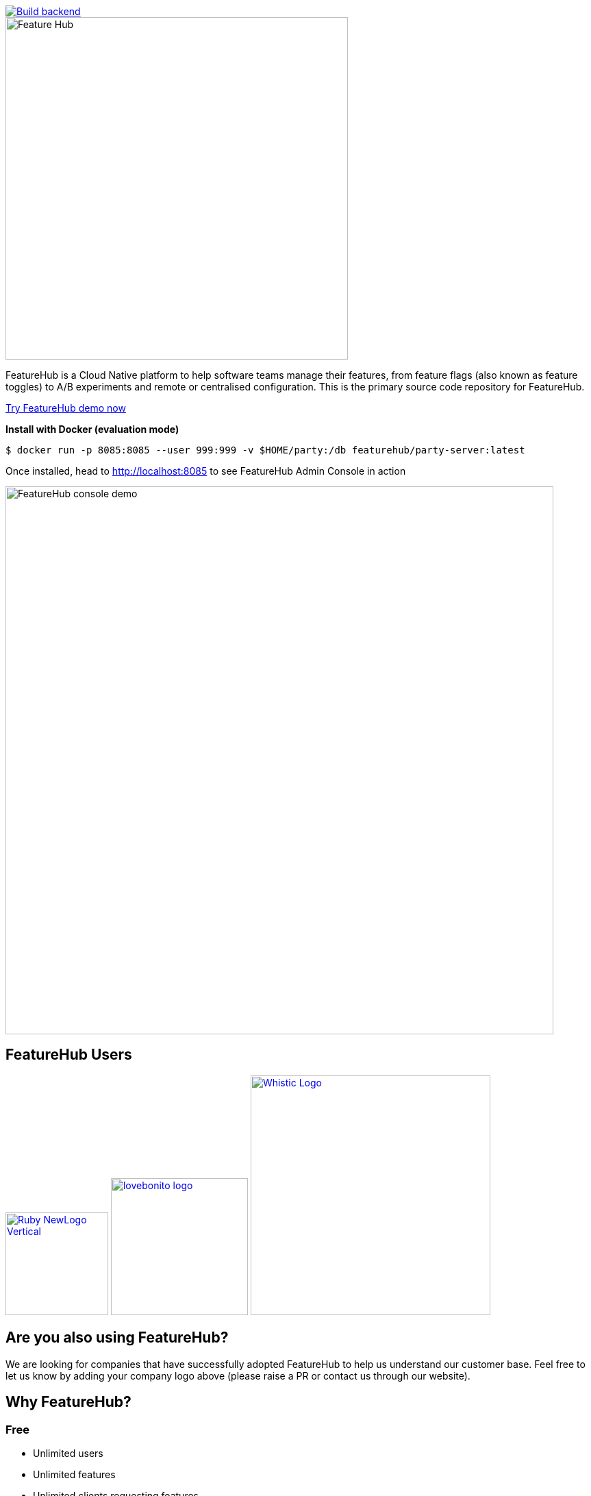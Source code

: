 [link=https://github.com/featurehub-io/featurehub/actions/workflows/codeql-analysis-java.yml]
image::https://github.com/featurehub-io/featurehub/actions/workflows/codeql-analysis-java.yml/badge.svg[Build backend]


:icons: font
image::docs/modules/ROOT/images/fh_primary_navy.png[Feature Hub,500]

FeatureHub is a Cloud Native platform to help software teams manage their features, from feature flags (also known as feature toggles) to A/B experiments and remote or centralised configuration.
This is the primary source code repository for FeatureHub.

https://demo.featurehub.io[Try FeatureHub demo now]

**Install with Docker (evaluation mode) **

```
$ docker run -p 8085:8085 --user 999:999 -v $HOME/party:/db featurehub/party-server:latest
```

Once installed, head to http://localhost:8085 to see FeatureHub Admin Console in action

image::docs/images/fh-features-console-dark.png[FeatureHub console demo,800]

== FeatureHub Users

image:docs/images/Ruby_NewLogo_Vertical.png[link="https://www.rubyplaynet.com/", 150] image:docs/images/lovebonito_logo.png[link="https://www.lovebonito.com/",200] image:docs/images/Whistic_Logo.png[link="https://www.whistic.com/",350]


== Are you also using FeatureHub?

We are looking for companies that have successfully adopted FeatureHub to help us understand our customer base. Feel free to let us know by adding your company logo above (please raise a PR or contact us through our website).


== Why FeatureHub?

=== Free

* Unlimited users
* Unlimited features
* Unlimited clients requesting features
* Unlimited Applications and Environments
* Unlimited scalability


=== Feature flags, A/B testing, experimentation and analytics support
* Choice of how to run your experiment - feature flag, number, string or remote configuration
* Split targeting strategies support: percentage rollout, targeting by country, device, platform, version or any custom attribute specific to your application.
* Integration with analytics so you can see how your experiments perform, with Google Analytics support out of the box


=== Easy to use

* Control features from an easy to use console
* View how your features are setup across each environment from the main console
* Environments promotion order - to help you see and order features by environment
* With "smart lock" only enable feature state updates when they are ready
* Use handy admin functions, like applications, environments and user management

=== Enterprise ready

* Run on your own infrastructure (self-hosted)
* SSO login support - Google, Microsoft, GitHub, Keycloak
* Access control levels to allow different teams/groups permissions.
* Multiple portfolios (department) support

=== Best development experience

* Easy to set up, Cloud Native - docker containers available
* Easy to integrate with test automation - API to control feature states from the tests is available
* Support for feature flags, numbers, strings and Json structure (remote configuration)
* Easy to log events with analytics with attached feature state
* Documentation and tutorials available

=== Supported SDKs

image:docs/images/languages.png[Featurehub SDK Languages,1000]

https://docs.featurehub.io/featurehub/latest/sdks.html#_sdk_usage[SDKs documentation and examples table]

https://docs.featurehub.io/featurehub/latest/sdks.html#_sdk_capabilities_overview[SDKs capabilities table]


== Documentation

Full documentation can be found at https://docs.featurehub.io[docs.featurehub.io]

=== Getting started

If you are just curious to see how FeatureHub works and would like to play with it there is a simple way of doing it,
please follow instructions https://docs.featurehub.io/featurehub/latest/index.html#_evaluating_featurehub[here].

Once you have decided to start using FeatureHub in your team, there are also several installation options
depending on your use case, please read about these options https://docs.featurehub.io/#_installation[here].

Note: We have a separate https://github.com/featurehub-io/featurehub-install[install repository] with configured docker images

We selectively take cuts of the main repository and build them into docker image sets. We then
update install repository with the latest images and issue tags on that repository.

== Coming soon

* Feature auditing
* SDK's : Python, Ruby
* Yaml remote configuration support

For more details please refer to https://github.com/featurehub-io/featurehub/issues?q=is%3Aissue+is%3Aopen+label%3Aroadmap[Roadmap tickets]


== Contributing

FeatureHub is an open source project, and we love to receive contributions from our community!
There are many ways to contribute, from writing tutorials or blog posts, improving the documentation, submitting bug reports and feature requests or writing code which can be incorporated into FeatureHub itself.


=== Further information for contributors

If you have reviewed the https://docs.featurehub.io/featurehub/latest/architecture.html[Architecture section] of the FeatureHub
documentation you will notice there are several components. FeatureHub is designed this way to allow
to scale from a single application option to large organisations serving billions
of requests for features per day.

==== The Backend Servers

The Management Repository, Dacha (the Cache layer) and Edge (where all clients connect
via their service accounts) are all written in _Java_. This allows us to build fully scalable
software. In our simple examples, it all deploys together in one simple
bundle. In complex examples it can all be sliced apart, sharded and massively scaled. Apart from Java, we use a few other technologies as well which will
help OpenAPI, JAX-RS (specifically Jersey), Maven (specifically with Maven Tiles), and Ebean for our ORM.

Java was also chosen amongst the JVM stack because of its ability to allow the greatest number of people to
contribute. The `pom.xml`  in the main repository to allow for easy loading and local installation
of the project. It is called a _reactor_.

If you want to go more advanced, we also support Prometheus, Health Checks, OpenTracing and Jaeger.

==== The FeatureHub Admin Console

The Admin front end is written in Flutter Web. This choice gives us a wide range
of platforms (Web, mobile, native platforms) we can target from the same codebase. Currently, Web platform is our priority. If you want
to contribute to the Admin Console - we would love you to join us!

==== The SDKs

If you are planning on helping us by building an SDK in a language we don't yet support, please refer to this https://docs.featurehub.io/featurehub/latest/sdks-development.html[documentation]. We are happy to get contributions that slowly add full
functionality for a new language.

== Where to get help?

If you cannot find an answer in our documentation please join our Slack community link:https://join.slack.com/t/anyways-labs/shared_invite/zt-frxdx34x-ODs_XmLh6BCvqiNeBRx0hA[Anyways Labs]

You can also start a discussion in GitHub Discussions link:https://github.com/featurehub-io/featurehub/discussions[here]

Or email our community supporters at info@featurehub.io

== License

FeatureHub is operating under Apache 2.0 license.
Please refer to the full license link:https://github.com/featurehub-io/featurehub/blob/master/LICENSE.txt[here].






